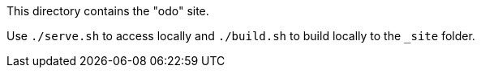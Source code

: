 This directory contains the "odo" site.

Use `./serve.sh` to access locally and `./build.sh` to build locally to the `_site` folder.
